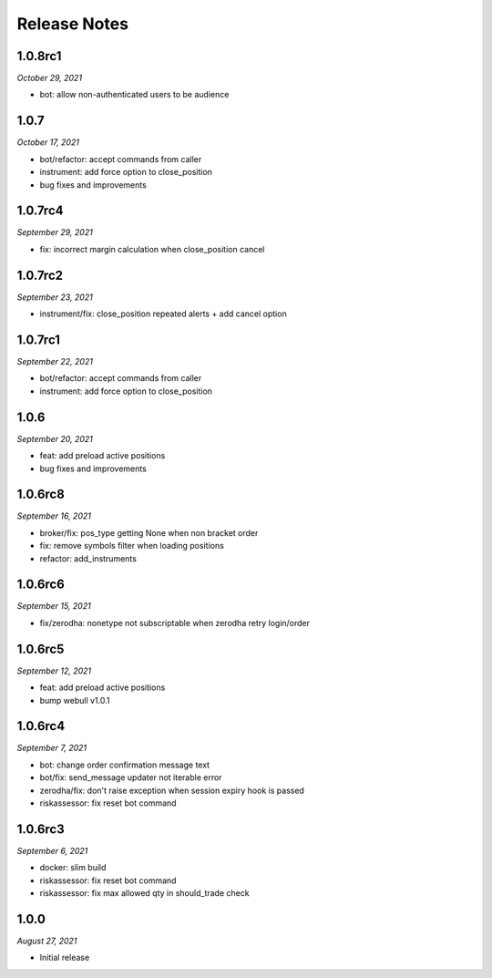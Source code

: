 Release Notes
=============

1.0.8rc1
--------
*October 29, 2021*

- bot: allow non-authenticated users to be audience

1.0.7
--------
*October 17, 2021*

- bot/refactor: accept commands from caller
- instrument: add force option to close_position
- bug fixes and improvements

1.0.7rc4
--------
*September 29, 2021*

- fix: incorrect margin calculation when close_position cancel

1.0.7rc2
--------
*September 23, 2021*

- instrument/fix: close_position repeated alerts + add cancel option

1.0.7rc1
--------
*September 22, 2021*

- bot/refactor: accept commands from caller
- instrument: add force option to close_position

1.0.6
--------
*September 20, 2021*

- feat: add preload active positions
- bug fixes and improvements

1.0.6rc8
--------
*September 16, 2021*

- broker/fix: pos_type getting None when non bracket order
- fix: remove symbols filter when loading positions
- refactor: add_instruments

1.0.6rc6
--------
*September 15, 2021*

- fix/zerodha: nonetype not subscriptable when zerodha retry login/order

1.0.6rc5
--------
*September 12, 2021*

- feat: add preload active positions
- bump webull v1.0.1

1.0.6rc4
--------
*September 7, 2021*

- bot: change order confirmation message text
- bot/fix: send_message updater not iterable error
- zerodha/fix: don't raise exception when session expiry hook is passed
- riskassessor: fix reset bot command

1.0.6rc3
--------
*September 6, 2021*

- docker: slim build
- riskassessor: fix reset bot command
- riskassessor: fix max allowed qty in should_trade check

1.0.0
-----------
*August 27, 2021*

- Initial release